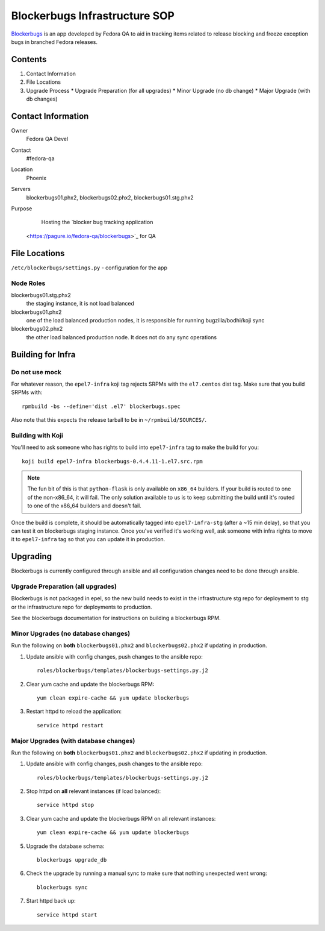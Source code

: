 .. title: Blockerbugs Infrastructure SOP
.. slug: infra-blockerbugs
.. date: 2013-11-19
.. taxonomy: Contributors/Infrastructure

==============================
Blockerbugs Infrastructure SOP
==============================

`Blockerbugs <https://pagure.io/fedora-qa/blockerbugs>`_ is an app developed by
Fedora QA to aid in tracking items related to release blocking and freeze
exception bugs in branched Fedora releases.

Contents
========

1. Contact Information
2. File Locations
3. Upgrade Process
   * Upgrade Preparation (for all upgrades)
   * Minor Upgrade (no db change)
   * Major Upgrade (with db changes)


Contact Information
===================

Owner
	Fedora QA Devel

Contact
	#fedora-qa

Location
	Phoenix

Servers
	blockerbugs01.phx2, blockerbugs02.phx2, blockerbugs01.stg.phx2

Purpose
	Hosting the `blocker bug tracking application
    <https://pagure.io/fedora-qa/blockerbugs>`_ for QA

File Locations
==============

``/etc/blockerbugs/settings.py`` - configuration for the app


Node Roles
----------

blockerbugs01.stg.phx2
  the staging instance, it is not load balanced

blockerbugs01.phx2
  one of the load balanced production nodes, it is
  responsible for running bugzilla/bodhi/koji sync

blockerbugs02.phx2
  the other load balanced production node. It does
  not do any sync operations


Building for Infra
==================

Do not use mock
---------------

For whatever reason, the ``epel7-infra`` koji tag rejects SRPMs with the
``el7.centos`` dist tag. Make sure that you build SRPMs with::

  rpmbuild -bs --define='dist .el7' blockerbugs.spec

Also note that this expects the release tarball to be in
``~/rpmbuild/SOURCES/``.

Building with Koji
------------------

You'll need to ask someone who has rights to build into ``epel7-infra`` tag to
make the build for you::

  koji build epel7-infra blockerbugs-0.4.4.11-1.el7.src.rpm

.. note:: The fun bit of this is that ``python-flask`` is only available on
  ``x86_64`` builders. If your build is routed to one of the non-x86_64, it
  will fail. The only solution available to us is to keep submitting the build
  until it's routed to one of the x86_64 builders and doesn't fail.

Once the build is complete, it should be automatically tagged into
``epel7-infra-stg`` (after a ~15 min delay), so that you can test it on
blockerbugs staging instance. Once you've verified it's working well, ask
someone with infra rights to move it to ``epel7-infra`` tag so that you can
update it in production.


Upgrading
=========

Blockerbugs is currently configured through ansible and all configuration
changes need to be done through ansible.


Upgrade Preparation (all upgrades)
----------------------------------

Blockerbugs is not packaged in epel, so the new build needs to exist in
the infrastructure stg repo for deployment to stg or the infrastructure
repo for deployments to production.

See the blockerbugs documentation for instructions on building a
blockerbugs RPM.


Minor Upgrades (no database changes)
------------------------------------

Run the following on **both** ``blockerbugs01.phx2`` and ``blockerbugs02.phx2``
if updating in production.

1. Update ansible with config changes, push changes to the ansible repo::

    roles/blockerbugs/templates/blockerbugs-settings.py.j2

2. Clear yum cache and update the blockerbugs RPM::

    yum clean expire-cache && yum update blockerbugs

3. Restart httpd to reload the application::

    service httpd restart


Major Upgrades (with database changes)
--------------------------------------
Run the following on **both** ``blockerbugs01.phx2`` and ``blockerbugs02.phx2``
if updating in production.

1. Update ansible with config changes, push changes to the ansible repo::

    roles/blockerbugs/templates/blockerbugs-settings.py.j2

2. Stop httpd on **all** relevant instances (if load balanced)::

    service httpd stop

3. Clear yum cache and update the blockerbugs RPM on all relevant instances::

    yum clean expire-cache && yum update blockerbugs

5. Upgrade the database schema::

    blockerbugs upgrade_db

6. Check the upgrade by running a manual sync to make sure that nothing
   unexpected went wrong::

    blockerbugs sync

7. Start httpd back up::

    service httpd start
